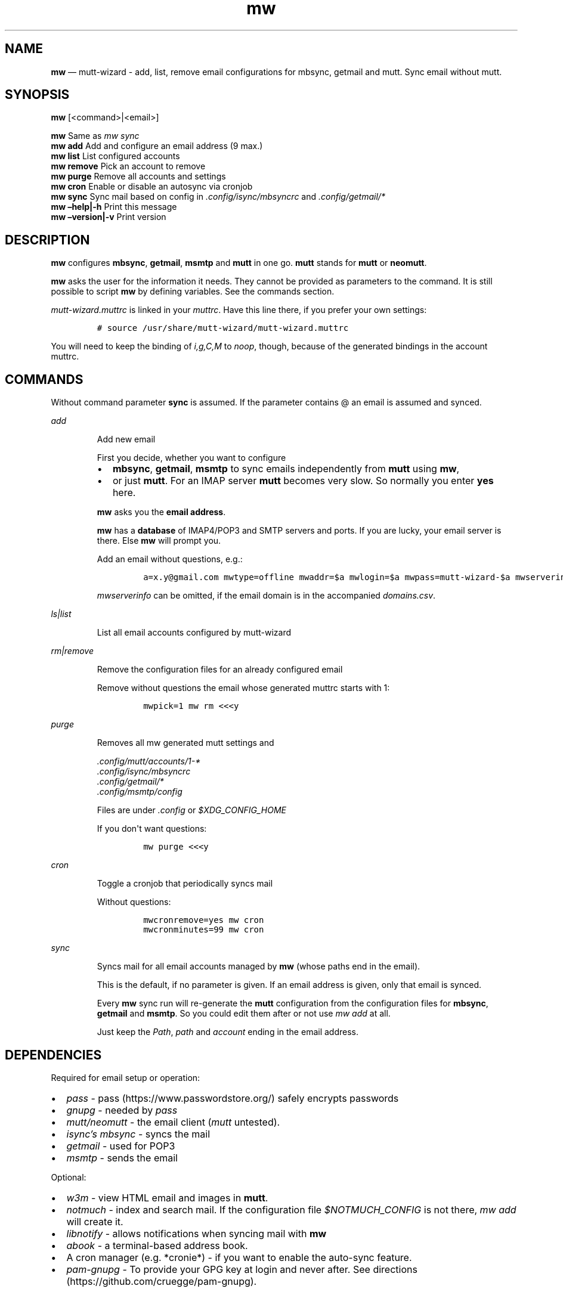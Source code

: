.\" Automatically generated by Pandoc 2.7.3
.\"
.TH "mw" "1" "" "Version 2.0" "mutt-wizard man page"
.hy
.SH NAME
.PP
\f[B]mw\f[R] \[em] mutt-wizard - add, list, remove email configurations
for mbsync, getmail and mutt.
Sync email without mutt.
.SH SYNOPSIS
.PP
\f[B]mw\f[R] [<command>|<email>]
.PP
\f[B]mw\f[R] Same as \f[I]mw sync\f[R]
.PD 0
.P
.PD
\f[B]mw add\f[R] Add and configure an email address (9 max.)
.PD 0
.P
.PD
\f[B]mw list\f[R] List configured accounts
.PD 0
.P
.PD
\f[B]mw remove\f[R] Pick an account to remove
.PD 0
.P
.PD
\f[B]mw purge\f[R] Remove all accounts and settings
.PD 0
.P
.PD
\f[B]mw cron\f[R] Enable or disable an autosync via cronjob
.PD 0
.P
.PD
\f[B]mw sync\f[R] Sync mail based on config in
\f[I].config/isync/mbsyncrc\f[R] and \f[I].config/getmail/*\f[R]
.PD 0
.P
.PD
\f[B]mw \[en]help|-h\f[R] Print this message
.PD 0
.P
.PD
\f[B]mw \[en]version|-v\f[R] Print version
.SH DESCRIPTION
.PP
\f[B]mw\f[R] configures \f[B]mbsync\f[R], \f[B]getmail\f[R],
\f[B]msmtp\f[R] and \f[B]mutt\f[R] in one go.
\f[B]mutt\f[R] stands for \f[B]mutt\f[R] or \f[B]neomutt\f[R].
.PP
\f[B]mw\f[R] asks the user for the information it needs.
They cannot be provided as parameters to the command.
It is still possible to script \f[B]mw\f[R] by defining variables.
See the commands section.
.PP
\f[I]mutt-wizard.muttrc\f[R] is linked in your \f[I]muttrc\f[R].
Have this line there, if you prefer your own settings:
.IP
.nf
\f[C]
# source /usr/share/mutt-wizard/mutt-wizard.muttrc
\f[R]
.fi
.PP
You will need to keep the binding of \f[I]i,g,C,M\f[R] to
\f[I]noop\f[R], though, because of the generated bindings in the account
muttrc.
.SH COMMANDS
.PP
Without command parameter \f[B]sync\f[R] is assumed.
If the parameter contains \[at] an email is assumed and synced.
.PP
\f[I]add\f[R]
.RS
.PP
Add new email
.PP
First you decide, whether you want to configure
.IP \[bu] 2
\f[B]mbsync\f[R], \f[B]getmail\f[R], \f[B]msmtp\f[R] to sync emails
independently from \f[B]mutt\f[R] using \f[B]mw\f[R],
.IP \[bu] 2
or just \f[B]mutt\f[R].
For an IMAP server \f[B]mutt\f[R] becomes very slow.
So normally you enter \f[B]yes\f[R] here.
.PP
\f[B]mw\f[R] asks you the \f[B]email address\f[R].
.PP
\f[B]mw\f[R] has a \f[B]database\f[R] of IMAP4/POP3 and SMTP servers and
ports.
If you are lucky, your email server is there.
Else \f[B]mw\f[R] will prompt you.
.PP
Add an email without questions, e.g.:
.IP
.nf
\f[C]
a=x.y\[at]gmail.com mwtype=offline mwaddr=$a mwlogin=$a mwpass=mutt-wizard-$a mwserverinfo=\[dq]gmail.com,imap.gmail.com,993,smtp.gmail.com,587\[dq] mwname=\[dq]your name\[dq] mw add
\f[R]
.fi
.PP
\f[I]mwserverinfo\f[R] can be omitted, if the email domain is in the
accompanied \f[I]domains.csv\f[R].
.RE
.PP
\f[I]ls|list\f[R]
.RS
.PP
List all email accounts configured by mutt-wizard
.RE
.PP
\f[I]rm|remove\f[R]
.RS
.PP
Remove the configuration files for an already configured email
.PP
Remove without questions the email whose generated muttrc starts with 1:
.IP
.nf
\f[C]
mwpick=1 mw rm <<<y
\f[R]
.fi
.RE
.PP
\f[I]purge\f[R]
.RS
.PP
Removes all mw generated mutt settings and
.PP
\f[I].config/mutt/accounts/1-*\f[R]
.PD 0
.P
.PD
\f[I].config/isync/mbsyncrc\f[R]
.PD 0
.P
.PD
\f[I].config/getmail/*\f[R]
.PD 0
.P
.PD
\f[I].config/msmtp/config\f[R]
.PP
Files are under \f[I].config\f[R] or \f[I]$XDG_CONFIG_HOME\f[R]
.PP
If you don\[aq]t want questions:
.IP
.nf
\f[C]
mw purge <<<y
\f[R]
.fi
.RE
.PP
\f[I]cron\f[R]
.RS
.PP
Toggle a cronjob that periodically syncs mail
.PP
Without questions:
.IP
.nf
\f[C]
mwcronremove=yes mw cron
mwcronminutes=99 mw cron
\f[R]
.fi
.RE
.PP
\f[I]sync\f[R]
.RS
.PP
Syncs mail for all email accounts managed by \f[B]mw\f[R] (whose paths
end in the email).
.PP
This is the default, if no parameter is given.
If an email address is given, only that email is synced.
.PP
Every \f[B]mw\f[R] sync run will re-generate the \f[B]mutt\f[R]
configuration from the configuration files for \f[B]mbsync\f[R],
\f[B]getmail\f[R] and \f[B]msmtp\f[R].
So you could edit them after or not use \f[I]mw add\f[R] at all.
.PP
Just keep the \f[I]Path\f[R], \f[I]path\f[R] and \f[I]account\f[R]
ending in the email address.
.RE
.SH DEPENDENCIES
.PP
Required for email setup or operation:
.IP \[bu] 2
\f[I]pass\f[R] - pass (https://www.passwordstore.org/) safely encrypts
passwords
.IP \[bu] 2
\f[I]gnupg\f[R] - needed by \f[I]pass\f[R]
.IP \[bu] 2
\f[I]mutt/neomutt\f[R] - the email client (\f[I]mutt\f[R] untested).
.IP \[bu] 2
\f[I]isync\[cq]s mbsync\f[R] - syncs the mail
.IP \[bu] 2
\f[I]getmail\f[R] - used for POP3
.IP \[bu] 2
\f[I]msmtp\f[R] - sends the email
.PP
Optional:
.IP \[bu] 2
\f[I]w3m\f[R] - view HTML email and images in \f[B]mutt\f[R].
.IP \[bu] 2
\f[I]notmuch\f[R] - index and search mail.
If the configuration file \f[I]$NOTMUCH_CONFIG\f[R] is not there,
\f[I]mw add\f[R] will create it.
.IP \[bu] 2
\f[I]libnotify\f[R] - allows notifications when syncing mail with
\f[B]mw\f[R]
.IP \[bu] 2
\f[I]abook\f[R] - a terminal-based address book.
.IP \[bu] 2
A cron manager (e.g.\ *cronie*) - if you want to enable the auto-sync
feature.
.IP \[bu] 2
\f[I]pam-gnupg\f[R] - To provide your GPG key at login and never after.
See directions (https://github.com/cruegge/pam-gnupg).
.RS 2
.PP
Alternatively avoid constant password requests by increasing
.IP \[bu] 2
\f[I]default-cache-ttl\f[R] and \f[I]max-cache-ttl\f[R] in
\f[I]gpg-agent.conf\f[R]
.RE
.IP \[bu] 2
\f[I]urlscan\f[R] - outputs urls in mail
.SH INSTALLATION
.IP
.nf
\f[C]
git clone https://github.com/rpuntaie/mutt-wizard
cd mutt-wizard
sudo make install
\f[R]
.fi
.SH MUTT CONFIGURATION
.PP
Once everything is setup, you\[cq]ll use \f[B]mutt\f[R] to access your
mail.
.PP
The accompanied \f[I]mutt-wizard.muttrc\f[R] modifies some
\f[B]mutt\f[R] defaults.
Look there for a complete list.
.PP
Here an overview:
.IP \[bu] 2
\f[I]?\f[R] - see all keyboard shortcuts
.PP
\f[B]syncing\f[R]
.IP \[bu] 2
\f[I]gm / gM\f[R] - call mutt-wizard\[cq]s \f[I]mw sync\f[R] for one /
all mail accounts
.PP
\f[B]mailboxes,accounts\f[R]
.IP \[bu] 2
\f[I]ixy\f[R] - To go to \f[B]mailbox\f[R].
.IP \[bu] 2
\f[I]Mxy\f[R], \f[I]Cxy\f[R] - For Move and Copy to the according
mailbox, e.g.\ *Msp* means \[dq]move to Spam\[dq].
.IP \[bu] 2
\f[I]i[1-9]\f[R] - go to another \f[B]account\f[R].
.RS 2
.PP
\f[I]xy\f[R] are
.IP \[bu] 2
the two first letters of a mailbox or
.IP \[bu] 2
first letter of first + second letter of second path entry
.RE
.PP
\f[B]searching\f[R]
.IP \[bu] 2
\f[I]S\f[R] - search for a mail using \f[I]notmuch\f[R]
.IP \[bu] 2
\f[I]gl\f[R] - limit by substring of subject
.IP \[bu] 2
\f[I]gL\f[R] - undo limit
.PP
\f[B]composing\f[R]
.IP \[bu] 2
\f[I]ga\f[R] - to add address/person to \f[I]abook\f[R] and
\f[I]Tab\f[R] while typing address to complete one from book.
.IP \[bu] 2
\f[I]m/r/gr/f\f[R] - new/reply/group reply/forward \f[B]message\f[R],
using your default \f[I]$EDITOR\f[R] to write.
Then you enter the \f[B]compose screen\f[R].
.IP \[bu] 2
\f[I]a\f[R] - to add attachments
.IP \[bu] 2
\f[I]s/t/c/b/d\f[R] - to change the subject/to/CC/BCC/description.
.IP \[bu] 2
\f[I]S\f[R] - to change the signature/encryption
.IP \[bu] 2
\f[I]y\f[R] - to send the mail.
.PP
\f[B]delete,undelete,save\f[R]
.IP \[bu] 2
\f[I]dd\f[R] - delete mail
.IP \[bu] 2
\f[I]u\f[R] - undelete
.IP \[bu] 2
\f[I]$\f[R] - apply the mailbox changes \f[I]set trash\f[R] is set per
default.
Deleted mails will land there.
.IP \[bu] 2
\f[I]s\f[R] - save selected mail or selected attachment
.PP
\f[B]moving around\f[R]
.IP \[bu] 2
\f[I]gu\f[R] - open a menu to select a url you want to open in you
browser (needs urlscan).
.IP \[bu] 2
\f[I]j\f[R]/\f[I]k\f[R] - next/previous mail, \f[I]J/K\f[R] same,
without skipping deleted, and also when viewing mails
.IP \[bu] 2
\f[I]ctrl-d/f\f[R]/\f[I]ctrl-u/b\f[R] - down and up a half page / full
page
.IP \[bu] 2
\f[I]l\f[R] - open mail, or attachment page or attachment
.IP \[bu] 2
\f[I]h\f[R] - the opposite of \f[I]l\f[R]
.PP
\f[B]sidebar\f[R]
.IP \[bu] 2
\f[I]B\f[R] - toggles
.IP \[bu] 2
\f[I]ctrl-j\f[R]/\f[I]ctrl-k\f[R] - move up and down
.IP \[bu] 2
\f[I]ctrl-l/o\f[R] - opens mailbox
.PP
\f[B]input field/command line\f[R]
.IP \[bu] 2
\f[I]ctrl-u\f[R] clears the line
.IP \[bu] 2
\f[I]ctrl-a\f[R], \f[I]ctrl-e\f[R] go to beginning or end
.IP \[bu] 2
\f[I]ctrl-g\f[R] aborts
.SH DETAILS
.PP
\f[B]Encoding/Language\f[R]
.RS
.PP
\f[I]isync\f[R] is not fully UTF-8 compatible.
\f[B]mw\f[R] assumes english mailbox names.
Set your email language to English on your mail server.
.RE
.PP
\f[B]Mail location\f[R]
.RS
.PP
Mail is downloaded to a folders named after your emails in
\f[I]$MAILDIR\f[R].
\f[I]$MAILDIR\f[R] defaults to \f[I]$HOME/Mail/\f[R].
Neither \f[B]mw remove\f[R] nor \f[B]mw purge\f[R] will delete
downloaded mail.
.RE
.PP
\f[B]Gmail accounts\f[R]
.RS
.PP
For Gmail allow \[dq]less-secure\[dq] applications:
<<https://support.google.com/accounts/answer/6010255>>.
Do this before running mutt-wizard.
.RE
.PP
\f[B]Protonmail accounts\f[R]
.RS
.PP
Protonmail users must use the Protonmail Bridge
<<https://protonmail.com/bridge/>> to access their IMAP and SMTP
servers.
Do this before running mutt-wizard.
.RE
.SH FILES
.TP
.B \f[I]/user/bin/mw\f[R]
The main script to manage and sync emails.
.TP
.B \f[I]/user/bin/mwimage\f[R], \f[I]/user/bin/mwopen\f[R]
Used by the mailcap file that comes with mutt-wizard.
.TP
.B \f[I]/usr/share/mutt-wizard/mutt-wizard.muttrc\f[R]
Default mutt settings.
.TP
.B \f[I]/usr/share/mutt-wizard/mailcap\f[R]
Default mailcap file.
.TP
.B \f[I]/usr/share/mutt-wizard/domains.csv\f[R]
Email server database.
.SH BUGS
.PP
GitHub Issues: <<https://github.com/rpuntaie/mutt-wizard/issues>>
.SH AUTHORS
.TP
.B \f[I]Luke Smith\f[R] <<luke@lukesmith.xyz>>
Original author, started in 2018.
.RS
.PP
Github <<https://github.com/lukesmithxyz/mutt-wizard>>
.PP
Gitlab <<https://gitlab.com/lukesmithxyz/mutt-wizard>>
.RE
.TP
.B \f[I]Roland Puntaier\f[R] <<roland.puntaier@gmail.com>>
Bugfixes, Improvements in 2019.
.RS
.PP
GitHub: <<https://github.com/rpuntaie/mutt-wizard>>
.RE
.SH LICENSE
.PP
GPLv3
.SH SEE ALSO
.PP
\f[B]neomutt\f[R](1), \f[B]neomuttrc\f[R](1) \f[B]mbsync\f[R](1),
\f[B]msmtp\f[R](1), \f[B]notmuch\f[R](1), \f[B]abook\f[R](1)

